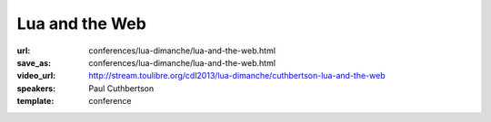 ==============================================================================
Lua and the Web
==============================================================================

:url: conferences/lua-dimanche/lua-and-the-web.html
:save_as: conferences/lua-dimanche/lua-and-the-web.html
:video_url: http://stream.toulibre.org/cdl2013/lua-dimanche/cuthbertson-lua-and-the-web
:speakers: Paul Cuthbertson
:template: conference

.. html::

 <p>The Web is the biggest platform in the world and it can now be scripted in Lua. Anything that has been created in JavaScript can be created using Lua too, with the help of a lightweight virtual machine called Moonshine. In this talk I'll introduce Moonshine and walk you through how to get started with Lua in the browser. We'll write some code, create some APIs, explore the debugger and discover a few things that are now possible with Lua and the Web.</p>

